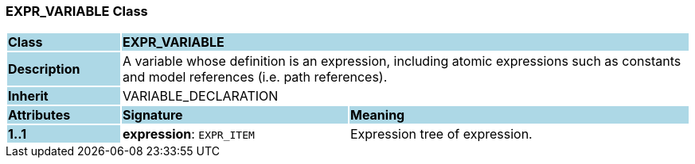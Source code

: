 === EXPR_VARIABLE Class

[cols="^1,2,3"]
|===
|*Class*
{set:cellbgcolor:lightblue}
2+^|*EXPR_VARIABLE*

|*Description*
{set:cellbgcolor:lightblue}
2+|A variable whose definition is an expression, including atomic expressions such as constants and model references (i.e. path references).
{set:cellbgcolor!}

|*Inherit*
{set:cellbgcolor:lightblue}
2+|VARIABLE_DECLARATION
{set:cellbgcolor!}

|*Attributes*
{set:cellbgcolor:lightblue}
^|*Signature*
^|*Meaning*

|*1..1*
{set:cellbgcolor:lightblue}
|*expression*: `EXPR_ITEM`
{set:cellbgcolor!}
|Expression tree of expression.
|===
